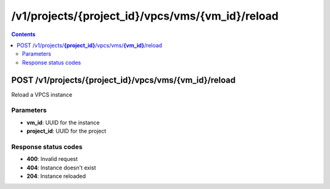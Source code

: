 /v1/projects/{project_id}/vpcs/vms/{vm_id}/reload
-----------------------------------------------------------------------------------------------------------------

.. contents::

POST /v1/projects/**{project_id}**/vpcs/vms/**{vm_id}**/reload
~~~~~~~~~~~~~~~~~~~~~~~~~~~~~~~~~~~~~~~~~~~~~~~~~~~~~~~~~~~~~~~~~~~~~~~~~~~~~~~~~~~~~~~~~~~~~~~~~~~~~~~~~~~~~~~~~~~~~~~~~~~~~~~~~~
Reload a VPCS instance

Parameters
**********
- **vm_id**: UUID for the instance
- **project_id**: UUID for the project

Response status codes
**********************
- **400**: Invalid request
- **404**: Instance doesn't exist
- **204**: Instance reloaded

